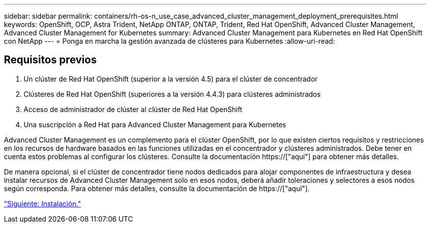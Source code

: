 ---
sidebar: sidebar 
permalink: containers/rh-os-n_use_case_advanced_cluster_management_deployment_prerequisites.html 
keywords: OpenShift, OCP, Astra Trident, NetApp ONTAP, ONTAP, Trident, Red Hat OpenShift, Advanced Cluster Management, Advanced Cluster Management for Kubernetes 
summary: Advanced Cluster Management para Kubernetes en Red Hat OpenShift con NetApp 
---
= Ponga en marcha la gestión avanzada de clústeres para Kubernetes
:allow-uri-read: 




== Requisitos previos

. Un clúster de Red Hat OpenShift (superior a la versión 4.5) para el clúster de concentrador
. Clústeres de Red Hat OpenShift (superiores a la versión 4.4.3) para clústeres administrados
. Acceso de administrador de clúster al clúster de Red Hat OpenShift
. Una suscripción a Red Hat para Advanced Cluster Management para Kubernetes


Advanced Cluster Management es un complemento para el clúster OpenShift, por lo que existen ciertos requisitos y restricciones en los recursos de hardware basados en las funciones utilizadas en el concentrador y clústeres administrados. Debe tener en cuenta estos problemas al configurar los clústeres. Consulte la documentación https://["aquí"] para obtener más detalles.

De manera opcional, si el clúster de concentrador tiene nodos dedicados para alojar componentes de infraestructura y desea instalar recursos de Advanced Cluster Management solo en esos nodos, deberá añadir toleraciones y selectores a esos nodos según corresponda. Para obtener más detalles, consulte la documentación de https://["aquí"].

link:rh-os-n_use_case_advanced_cluster_management_deployment.html["Siguiente: Instalación."]
